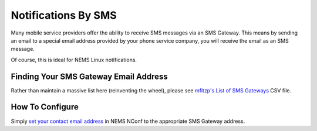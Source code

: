 Notifications By SMS
====================

Many mobile service providers offer the ability to receive SMS messages
via an SMS Gateway. This means by sending an email to a special email
address provided by your phone service company, you will receive the
email as an SMS message.

Of course, this is ideal for NEMS Linux notifications.

Finding Your SMS Gateway Email Address
--------------------------------------

Rather than maintain a massive list here (reinventing the wheel), please
see `mfitzp's List of SMS
Gateways <https://github.com/mfitzp/List_of_SMS_gateways/blob/master/email2sms.csv>`__ CSV
file.

How To Configure
----------------

Simply `set your contact email
address <https://docs.nemslinux.com/config/contact-email>`__ in NEMS
NConf to the appropriate SMS Gateway address.
